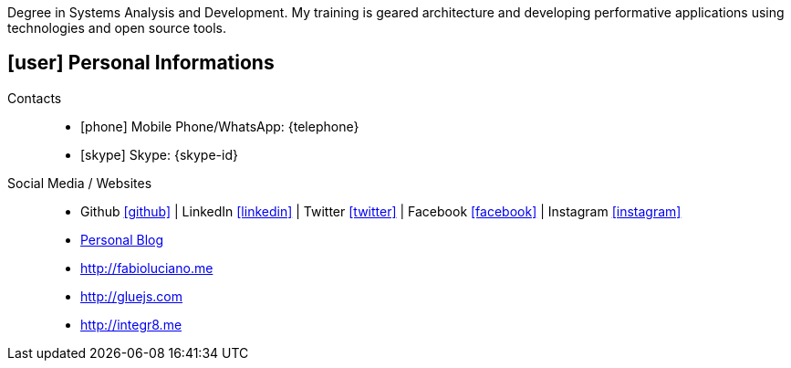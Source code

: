 [[personal-informations]]

****
Degree in Systems Analysis and Development. My training is geared architecture and developing performative applications using technologies and open source tools.
****

== icon:user[] Personal Informations

Contacts::
* icon:phone[] Mobile Phone/WhatsApp: {telephone}
* icon:skype[] Skype: {skype-id}

Social Media / Websites::
* Github https://github.com/fabioluciano[ icon:github[] , role="external", window="_blank"] | LinkedIn https://www.linkedin.com/in/fabioluciano[ icon:linkedin[] , role="external", window="_blank"] |  Twitter https://twitter.com/fabioluciano[ icon:twitter[] , role="external", window="_blank"] | Facebook https://facebook.com/fabioluciano[ icon:facebook[] , role="external", window="_blank"] | Instagram https://instagram.com/fabioluciano[ icon:instagram[] , role="external", window="_blank"]
* http://naoimporta.com[Personal Blog]
* http://fabioluciano.me
* http://gluejs.com
* http://integr8.me 